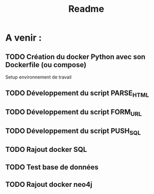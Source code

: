 #+TITLE: Readme

* A venir :
** TODO Création du docker Python avec son Dockerfile (ou compose)
Setup environnement de travail
** TODO Développement du script PARSE_HTML
** TODO Développement du script FORM_URL
** TODO Développement du script PUSH_SQL
** TODO Rajout docker SQL
** TODO Test base de données
** TODO Rajout docker neo4j
